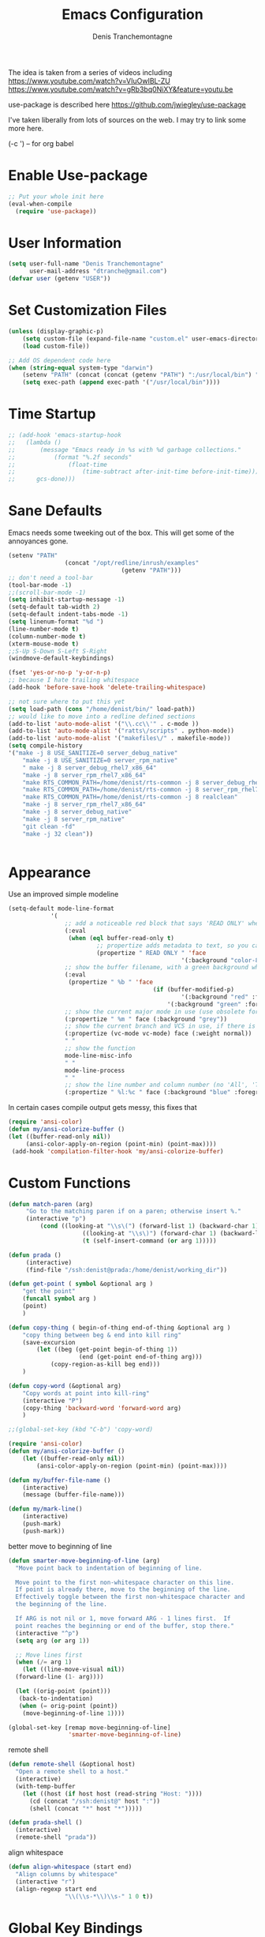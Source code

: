 #+TITLE: Emacs Configuration
#+AUTHOR: Denis Tranchemontagne
#+Email: dtranche@gmail.com

The idea is taken from a series of videos including
[[https://www.youtube.com/watch?v=VIuOwIBL-ZU]]
[[https://www.youtube.com/watch?v=gRb3bq0NiXY&feature=youtu.be]]

use-package is described here [[https://github.com/jwiegley/use-package]]

I've taken liberally from lots of sources on the web.  I may try to link some more
here.

(\C-c ') -- for org babel

* Enable Use-package
#+begin_src emacs-lisp :tangle yes
;; Put your whole init here
(eval-when-compile
  (require 'use-package))
#+end_src

* User Information
#+begin_src emacs-lisp
  (setq user-full-name "Denis Tranchemontagne"
        user-mail-address "dtranche@gmail.com")
  (defvar user (getenv "USER"))
#+end_src


* Set Customization Files
#+begin_src emacs-lisp
  (unless (display-graphic-p)
	  (setq custom-file (expand-file-name "custom.el" user-emacs-directory))
	  (load custom-file))

  ;; Add OS dependent code here
  (when (string-equal system-type "darwin")
	  (setenv "PATH" (concat (concat (getenv "PATH") ":/usr/local/bin") ":/usr/bin"))
	  (setq exec-path (append exec-path '("/usr/local/bin"))))
#+end_src
* Time Startup
#+begin_src emacs-lisp
	;; (add-hook 'emacs-startup-hook
	;; 	 (lambda ()
	;; 		 (message "Emacs ready in %s with %d garbage collections."
	;; 			 (format "%.2f seconds"
	;; 				 (float-time
	;; 					 (time-subtract after-init-time before-init-time)))
	;; 		gcs-done)))
#+end_src
* Sane Defaults
Emacs needs some tweeking out of the box. This will get some of the annoyances gone.
#+begin_src emacs-lisp
	(setenv "PATH"
					(concat "/opt/redline/inrush/examples"
									(getenv "PATH")))
	;; don't need a tool-bar
	(tool-bar-mode -1)
	;;(scroll-bar-mode -1)
	(setq inhibit-startup-message -1)
	(setq-default tab-width 2)
	(setq-default indent-tabs-mode -1)
	(setq linenum-format "%d ")
	(line-number-mode t)
	(column-number-mode t)
	(xterm-mouse-mode t)
	;;S-Up S-Down S-Left S-Right
	(windmove-default-keybindings)

	(fset 'yes-or-no-p 'y-or-n-p)
	;; because I hate trailing whitespace
	(add-hook 'before-save-hook 'delete-trailing-whitespace)

	;; not sure where to put this yet
	(setq load-path (cons "/home/denist/bin/" load-path))
	;; would like to move into a redline defined sections
	(add-to-list 'auto-mode-alist '("\\.cc\\'" . c-mode ))
	(add-to-list 'auto-mode-alist '("ratts\/scripts" . python-mode))
	(add-to-list 'auto-mode-alist '("makefiles\/" . makefile-mode))
	(setq compile-history
	'("make -j 8 USE_SANITIZE=0 server_debug_native"
		"make -j 8 USE_SANITIZE=0 server_rpm_native"
		" make -j 8 server_debug_rhel7_x86_64"
		"make -j 8 server_rpm_rhel7_x86_64"
		"make RTS_COMMON_PATH=/home/denist/rts-common -j 8 server_debug_rhel7_x86_64"
		"make RTS_COMMON_PATH=/home/denist/rts-common -j 8 server_rpm_rhel7_x86_64"
		"make RTS_COMMON_PATH=/home/denist/rts-common -j 8 realclean"
		"make -j 8 server_rpm_rhel7_x86_64"
		"make -j 8 server_debug_native"
		"make -j 8 server_rpm_native"
		"git clean -fd"
		"make -j 32 clean"))


#+end_src

* Appearance
Use an improved simple modeline
#+begin_src emacs-lisp
	(setq-default mode-line-format
				'(
					;; add a noticeable red block that says 'READ ONLY' when the file's, er, read only
					(:eval
					 (when (eql buffer-read-only t)
							 ;; propertize adds metadata to text, so you can add colours and formatting, amongst other things
							 (propertize " READ ONLY " 'face
													 '(:background "color-88" :foreground "white" :weight bold))))
					;; show the buffer filename, with a green background when unmodified/saved and a red one when modified
					(:eval
					 (propertize " %b " 'face
											 (if (buffer-modified-p)
													 '(:background "red" :foreground "white" :weight bold)
												 '(:background "green" :foreground "black" :weight bold))))
					;; show the current major mode in use (use obsolete format because trailing spaces nice it up)
					(:propertize " %m " face (:background "grey"))
					;; show the current branch and VCS in use, if there is one
					(:propertize (vc-mode vc-mode) face (:weight normal))
					" "
					;; show the function
					mode-line-misc-info
					" "
					mode-line-process
					" "
					;; show the line number and column number (no 'All', 'Top', 'Bottom', etc.)
					(:propertize " %l:%c " face (:background "blue" :foreground "white" :weight light))))
#+end_src

In certain cases compile output gets messy, this fixes that
#+begin_src emacs-lisp
(require 'ansi-color)
(defun my/ansi-colorize-buffer ()
(let ((buffer-read-only nil))
     (ansi-color-apply-on-region (point-min) (point-max))))
 (add-hook 'compilation-filter-hook 'my/ansi-colorize-buffer)

#+end_src
* Custom Functions
#+begin_src emacs-lisp
	(defun match-paren (arg)
		 "Go to the matching paren if on a paren; otherwise insert %."
		 (interactive "p")
			 (cond ((looking-at "\\s\(") (forward-list 1) (backward-char 1))
						 ((looking-at "\\s\)") (forward-char 1) (backward-list 1))
						 (t (self-insert-command (or arg 1)))))

	(defun prada ()
		 (interactive)
		 (find-file "/ssh:denist@prada:/home/denist/working_dir"))

	(defun get-point ( symbol &optional arg )
		"get the point"
		(funcall symbol arg )
		(point)
		)

	(defun copy-thing ( begin-of-thing end-of-thing &optional arg )
		"copy thing between beg & end into kill ring"
		(save-excursion
			(let ((beg (get-point begin-of-thing 1))
						(end (get-point end-of-thing arg)))
				(copy-region-as-kill beg end)))
		)

	(defun copy-word (&optional arg)
		"Copy words at point into kill-ring"
		(interactive "P")
		(copy-thing 'backward-word 'forward-word arg)
		)

	;;(global-set-key (kbd "C-b") 'copy-word)

	(require 'ansi-color)
	(defun my/ansi-colorize-buffer ()
		(let ((buffer-read-only nil))
			(ansi-color-apply-on-region (point-min) (point-max))))

	(defun my/buffer-file-name ()
		(interactive)
		(message (buffer-file-name)))

	(defun my/mark-line()
		(interactive)
		(push-mark)
		(push-mark))
#+end_src

better move to beginning of line
#+BEGIN_SRC emacs-lisp
  (defun smarter-move-beginning-of-line (arg)
    "Move point back to indentation of beginning of line.

    Move point to the first non-whitespace character on this line.
    If point is already there, move to the beginning of the line.
    Effectively toggle between the first non-whitespace character and
    the beginning of the line.

    If ARG is not nil or 1, move forward ARG - 1 lines first.  If
    point reaches the beginning or end of the buffer, stop there."
    (interactive "^p")
    (setq arg (or arg 1))

    ;; Move lines first
    (when (/= arg 1)
      (let ((line-move-visual nil))
    (forward-line (1- arg))))

    (let ((orig-point (point)))
     (back-to-indentation)
     (when (= orig-point (point))
      (move-beginning-of-line 1))))

  (global-set-key [remap move-beginning-of-line]
                   'smarter-move-beginning-of-line)

#+END_SRC

remote shell
#+BEGIN_SRC emacs-lisp
  (defun remote-shell (&optional host)
    "Open a remote shell to a host."
    (interactive)
    (with-temp-buffer
      (let ((host (if host host (read-string "Host: "))))
        (cd (concat "/ssh:denist@" host ":"))
        (shell (concat "*" host "*")))))

  (defun prada-shell ()
    (interactive)
    (remote-shell "prada"))
#+END_SRC

align whitespace
#+BEGIN_SRC emacs-lisp
(defun align-whitespace (start end)
  "Align columns by whitespace"
  (interactive "r")
  (align-regexp start end
                "\\(\\s-*\\)\\s-" 1 0 t))
#+END_SRC


#+RESULTS:
: copy-word
:
* Global Key Bindings
#+begin_src emacs-lisp
		;; Key mappings that aren't source specific
		;; I don't know what I'd do with out this one
		(define-key global-map "\C-xg" 'magit-status)

		(define-key global-map [delete] 'delete-char)
		(define-key global-map [backspace] 'delete-backward-char)
		(define-key global-map [end] 'end-of-line )
		(global-unset-key [f10] )
	;;	(global-unset-key "\C-/")
		(global-set-key "\C-w" 'backward-kill-word)
		(global-set-key "\C-xk" 'kill-region)
		(define-key global-map "\C-x\C-m" 'execute-extended-command)
		(define-key global-map "\C-x\C-x" 'kill-this-buffer)

		(define-key global-map [f1] 'goto-line)
		(define-key global-map [f2] 'undo)
		(define-key global-map [f5] 'my/buffer-file-name)
		(define-key global-map [f6] 'eval-expression)

		(define-key global-map [f8] 'my/mark-line)

		(define-key global-map [f10] 'next-error)
		(define-key global-map [f11] 'previous-error)
		(global-set-key [remap forward-word] 'forward-symbol)
		(global-set-key [remap backward-word] 'backward-symbol)
		(global-set-key "\C-f" 'forward-word)
		(global-set-key "\C-b" 'backward-to-word)
		(define-key global-map "\M-w" 'kill-ring-save)
		;;(define-key c-mode-base-map [f3] 'ag-project)
		(define-key global-map [f3] 'ag-project-regexp)
		(define-key global-map "\M-f" 'find-file)
		(global-set-key "%" 'match-paren)
		(when (display-graphic-p)
			(if (eq system-type 'darwin)
					(setq mac-command-modifier 'meta)))

#+end_src

* C/C++ Programming
#+begin_src emacs-lisp
	(use-package cc-mode
		:bind ([f9] . compile)

		:preface
		(defun my-c-mode-hook()
			(which-function-mode 1)
			;;message "In my-c-mode-hook")
			(define-key c-mode-map [f3] `ag-project-regexp)

			(define-key c-mode-map [f4] `counsel-imenu)
			(let ((bufname (buffer-file-name)))
				;;(message (format "The buffer is %s" bufname))
				(when bufname
					(cond
					 ((string-match "/denist/" bufname)
						(c-set-style "redline"))
					 ((string-match "/denistranchemontagne" bufname)
						(c-set-style "dtranche"))
					 (t
						(c-set-style "k&r"))))))
		:config
		(add-hook 'c-mode-common-hook 'my-c-mode-hook)
		(modify-syntax-entry ?_ "w" c-mode-syntax-table)
		(add-to-list 'c-style-alist
								 '("redline"
									 (indent-tabs-mode . nil)
									 (setq mode-name "Redline C Style")
									 (c-basic-offset . 5)
									 (c-basic-indent . 5)))
		(add-to-list 'c-style-alist
								 '("dtranche"
									 (indent-tabs-mode . nil)
									 (setq mode-name "dtranche C Style")
									 (c-basic-offset . 2)
									 (c-basic-indent . 2)))
		;; move to redline mode
		(setq compile-history
					'("make -j 8 USE_SANITIZE=0 server_debug_native"
						"make -j 8 USE_SANITIZE=0 server_rpm_native"
						"make -j 8 server_rpm_native"
						"make -j 8 server_debug_rhel7_x86_64"
						"make -j 8 server_rpm_rhel7_x86_64"
						"make -j 8 server_debug_rhel6_x86_64"
						"make -j 8 server_rpm_rhel6_x86_64"
						"make -j 8 server_debug_native"
						"make -j 8 server_fast_native"
						"make RTS_COMMON_PATH=/home/denist/rts-common -j 8 server_debug_rhel7_x86_64"
						"make RTS_COMMON_PATH=/home/denist/rts-common -j 8 server_rpm_rhel7_x86_64"
						"git clean -fd"
						"make -j 32 realclean")))

#+end_src

* swiper, ivy et.al.
ivy is simpler
#+begin_src emacs-lisp
  (use-package counsel
	  :ensure t
	  :bind
	  ("C-x C-f" . counsel-git)
	  ;;  (("M-y" . counsel-yank-pop)
	  ;;   :map ivy-minibuffer-map
	  ;;    ("M-y" . ivy-next-line)))
	  )

  (use-package ivy
	  :ensure t
	  :diminish (ivy-mode)
	  :bind (("C-x b" . ivy-switch-buffer)
		 ("M-n" . swiper-thing-at-point)
		 ([f7] . counsel-mark-ring)
		 (:map minibuffer-local-map
		       ([f10] . ivy-next-line)
		       ([shift-f10] . ivy-previous-line)))
	  :config
	  (ivy-mode 1)
	  (setq ivy-use-virtual-buffers t)
	  (setq ivy-display-style 'fancy)
	  (setq ivy-format-function 'ivy-format-function-arrow)
	  (setq ivy-initial-inputs-alist nil)

	  (defun ivy-with-thing-at-point (cmd)
	    (let ((ivy-initial-inputs-alist
		   (list
		    (cons cmd (thing-at-point 'symbol)))))
	      (funcall cmd)))

	  (defun swiper-thing-at-point ()
	    (interactive)
	    (ivy-with-thing-at-point 'swiper))

	  (defun my-ivy-kill-buffer (buf)
	    (interactive)
	    (if (get-buffer buf)
		(kill-buffer buf)
	      (setq recentf-list (delete (cdr (assoc buf ivy--virtual-buffers)) recentf-list))))

	  (ivy-set-actions
	   'ivy-switch-buffer
	   '(("k"
	      (lambda (x)
		(my-ivy-kill-buffer x)
		(ivy--reset-state ivy-last))
	      "kill"
	      )))
	  )

  (use-package swiper
    :ensure t
    :bind (("C-s"      . swiper)
	   ("C-r"      . swiper)
	   ("C-c C-r"  . ivy-resume)
	   ("M-x"      . counsel-M-x))
    :config
    (define-key read-expression-map (kbd "C-r") 'counsel-expression-history)
    )

  (use-package avy
	  :ensure t
	  :init (setq avy-background t)
	  :bind ("M-s" . avy-goto-word-or-subword-1))
#+end_src

# #+RESULTS
* Org
To execute the block of code use org-babel-execute-src-block
To switch to editing mode C-c ' (single quote)
#+begin_src emacs-lisp
		(use-package org
			:bind (:map org-mode-map ([f3] . org-babel-execute-src-block))
			:init
			(fset 'record_time[?\C-u ?1 ?\C-c ?! return])
			(defun my-org-mode-hook ()
				"Hook to do what I want"
				(set (make-local-variable 'company-backends)
			 '((company-capf company-dabbrev company-files)))
				(set-fill-column 100)
				(turn-on-auto-fill))

				(add-hook 'org-mode-hook 'my-org-mode-hook))


		(use-package org-bullets
			:ensure t
			:init (add-hook 'org-mode-hook 'org-bullets-mode))


		(use-package org-roam
				:if (string-equal user-login-name "denistranchemontagne")
				:hook
				(after-init . org-roam-mode)
				:init

				:config
				(setq fill-column 100)
				(auto-fill-mode 1)

				(setq org-roam-capture-templates
						'(("d" "default" plain (function org-roam-capture--get-point) "%?"
							 :file-name "%<%Y%m%d>-${slug}"
							 :head "#+TITLE: ${title}
	,#+ROAM_TAGS:
	links:"
							 :unnarrowed t)
							("b" "book" plain (function org-roam-capture--get-point) "%?"
							 :file-name "${slug}"
							 :head "#+TITLE: ${title}
	,#+AUTHOR:
	,#+ROAM_TAGS:
	links:"
							 :unnarrowed t)
							("o" "other" plain (function org-roam-capture--get-point) "%?"
							 :file-name "${slug}"
						 :head "#+TITLE: ${title}
	,#+Source:
	,#+ROAM_TAGS:
	links:"
						 :unnarrowed t)))
			:custom
			(org-roam-directory "~/zettelkasten/")
			(org-roam-completion-system 'ivy)

			:bind (:map org-roam-mode-map
									(("C-c n l" . org-roam)
									 ("C-c n f" . org-roam-find-file)
									 ("C-c n g" . org-roam-show-graph))
									:map org-mode-map
									(("C-c n i" . org-roam-insert))))



#+end_src

* Packages
** auto-complete
#+begin_src emacs-lisp
	;; (use-package auto-complete
	;; 	 :diminish auto-complete-mode
	;; 	 :bind (:map ac-complete-mode-map (("C-n" . ac-next)
	;; 																		 ("C-p" . ac-previous)))
	;; 	 :init
	;; 	 (progn
	;; 		 (ac-config-default)
	;; 		 (global-auto-complete-mode t)))
#+end_src
** company
#+begin_src emacs-lisp
	(use-package company
		:ensure t
		:config
		(setq company-idle-delay 0)
		(setq company-minimum-prefix-lenght 3)

		(define-key company-active-map (kbd "C-n") #'company-select-next)
		(define-key company-active-map (kbd "C-p") #'company-select-previous)
		(global-company-mode t))

#+end_src
** ag
#+begin_src emacs-lisp
  (use-package ag
    :init
    (setq ag-highlight-search t)
    :config
    (add-to-list 'ag-arguments "--noaffinity"))
#+end_src

** ace
#+begin_src emacs-lisp
  (use-package ace-window
    :ensure t
    :bind ("C-x o" . 'ace-window))
#+end_src
** linenum
#+begin_src emacs-lisp
;;  (use-package linum-mode
;;    :init (setq linenum-format "%d "))
#+end_src
** ediff
	 #+begin_src emacs-lisp
  (use-package ediff
    :config
    (setq ediff-split-window-function 'split-window-horizontally)
    (setq ediff-window-setup-function 'ediff-setup-windows-plain))
	 #+end_src
** magit
   #+begin_src emacs-lisp
		 (use-package magit
			 :ensure t
			 :bind
			 ("C-x g" . magit-status)
			 ("C-c g" . magit-file-dispatch)
			 :config
			 ;;(remove-hook 'magit-status-sections-hook 'magit-insert-tags-header)
			 ;;(remove-hook 'magit-status-sections-hook 'magit-insert-status-headers)
			 ;;(remove-hook 'magit-status-sections-hook 'magit-insert-unpushed-to-pushremote)
			 ;;(remove-hook 'magit-status-sections-hook 'magit-insert-unpulled-from-pushremote)
			 ;;(remove-hook 'magit-status-sections-hook 'magit-insert-unpulled-from-upstream)
			 ;;(remove-hook 'magit-status-sections-hook 'magit-insert-unpushed-to-upstream-or-recent)
			 )
   #+end_src
** which-key
   #+begin_src emacs-lisp
     (use-package which-key
       :ensure t
       :diminish (which-key-mode))
	 #+end_src

* Hydras
Try and make my use of emacs more efficient
** movement-hydra
#+begin_src emacs-lisp
	;;  (linum-relative-mode)
		;; (global-set-key
		;;  (kbd "C-n")
		;;  (defhydra hydra-move
		;;    (:pre (nlinum-mode 1)
		;;     :post (nlinum-mode -1))
		;;    "move"
		;;    ("n" next-line "down")
		;;    ("p" previous-line "up")
		;;    ("f" forward-char "forward")
		;;    ("b" backward-char "back")
		;;    ("a" beginning-of-line "start of line")
		;;    ("B" beginning-of-defun "start of func")
		;;    ("E" end-of-defun "end of func")
		;;    ("e" move-end-of-line "end of line")
		;;    ("g" goto-line "goto-line")
		;;    ("v" scroll-up-command)
		;;    ;; Converting M-v to V here by analogy.
		;;    ("V" scroll-down-command)
		;;    ("l" recenter-top-bottom)
		;;    ("q" nil )))
#+end_src
** ggtags-hydra
#+begin_src emacs-lisp
  (global-set-key
   (kbd "C-t")
   (defhydra hydra-tags
     (:pre (ggtags-mode 1 ) )
     "gtags"
     ("." ggtags-find-tag-dwim "dwim")
     ("d" ggtags-find-definition "definition")
     ("f" ggtags-find-file "file")
     ("r" ggtags-find-reference "ref.")
     ("x" ggtags-find-tag-regexp "regex")
     ("q" nil)))
#+end_src

* Testing
* Stuff to add
# (define-key ac-complete-mode-map (kbd "C-n") 'ac-next)

# (define-key ac-complete-mode-map (kbd "C-p") 'ac-previous)

# USE WHEN THE COMPILATION BUFFER GETS MESSED UP

* Removed
